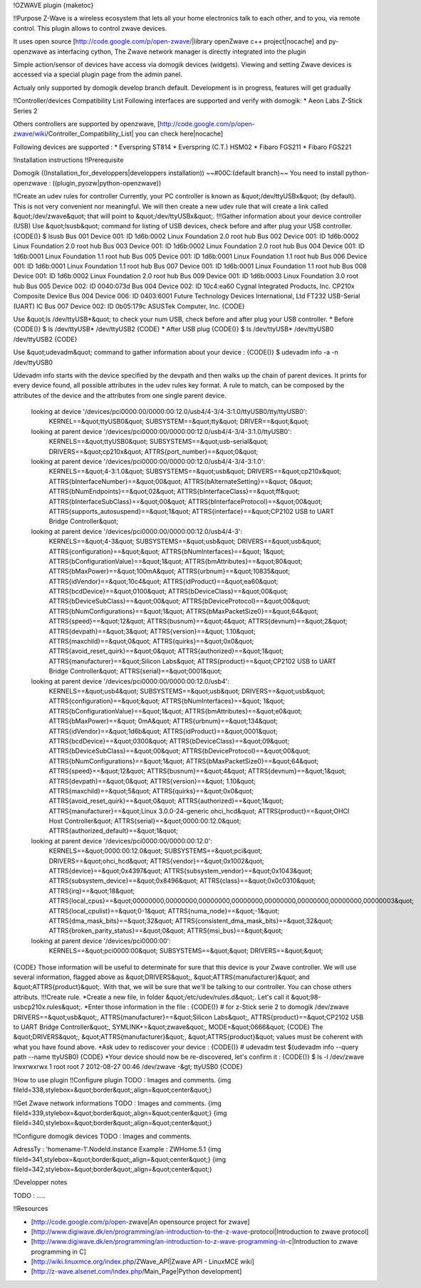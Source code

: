 !OZWAVE plugin
{maketoc}

!!Purpose
Z-Wave is a wireless ecosystem that lets all your home electronics talk to each other, and to you, via remote control. This plugin allows to control zwave devices. 

It uses open source [http://code.google.com/p/open-zwave/|library openZwave c++ project|nocache] and py-openzwave as interfacing cython,
The Zwave network manager is directly integrated into the plugin

Simple action/sensor of devices have access via domogik devices (widgets).
Viewing and setting Zwave devices is accessed via a special plugin page from the admin panel.

Actualy only supported by domogik develop branch default.
Development is in progress, features will get gradually

!!Controller/devices Compatibility List   
Following interfaces are supported and verify with domogik:
* Aeon Labs Z-Stick Series 2  

Others controllers are supported by openzwave, [http://code.google.com/p/open-zwave/wiki/Controller_Compatibility_List| you can check here|nocache]

Following devices are supported :
* Everspring ST814
* Everspring (C.T.) HSM02
* Fibaro FGS211
* Fibaro FGS221

!Installation instructions
!!Prerequisite

Domogik ((Installation_for_developpers|developpers installation)) ~~#00C:(default branch)~~
You need to install python-openzwave :
((plugin_pyozw|python-openzwave))

!!Create an udev rules for controller
Currently, your PC controller is known as &quot;/dev/ttyUSBx&quot; (by default). This is not very convenient nor meaningful. We will then create a new udev rule that will create a link called &quot;/dev/zwave&quot; that will point to &quot;/dev/ttyUSBx&quot;.
!!!Gather information about your device controller (USB)
Use &quot;lsusb&quot; command for listing of USB devices, check before and after plug your USB controller.
{CODE()}
$ lsusb
Bus 001 Device 001: ID 1d6b:0002 Linux Foundation 2.0 root hub
Bus 002 Device 001: ID 1d6b:0002 Linux Foundation 2.0 root hub
Bus 003 Device 001: ID 1d6b:0002 Linux Foundation 2.0 root hub
Bus 004 Device 001: ID 1d6b:0001 Linux Foundation 1.1 root hub
Bus 005 Device 001: ID 1d6b:0001 Linux Foundation 1.1 root hub
Bus 006 Device 001: ID 1d6b:0001 Linux Foundation 1.1 root hub
Bus 007 Device 001: ID 1d6b:0001 Linux Foundation 1.1 root hub
Bus 008 Device 001: ID 1d6b:0002 Linux Foundation 2.0 root hub
Bus 009 Device 001: ID 1d6b:0003 Linux Foundation 3.0 root hub
Bus 005 Device 002: ID 0040:073d
Bus 004 Device 002: ID 10c4:ea60 Cygnal Integrated Products, Inc. CP210x Composite Device
Bus 004 Device 006: ID 0403:6001 Future Technology Devices International, Ltd FT232 USB-Serial (UART) IC
Bus 007 Device 002: ID 0b05:179c ASUSTek Computer, Inc.
{CODE}

Use &quot;ls /dev/ttyUSB*&quot; to check your num USB, check before and after plug your USB controller.
* Before
{CODE()}
$ ls /dev/ttyUSB*
/dev/ttyUSB2
{CODE}
* After USB plug
{CODE()}
$ ls /dev/ttyUSB*
/dev/ttyUSB0  /dev/ttyUSB2
{CODE}

Use &quot;udevadm&quot; command to gather information about your device :
{CODE()}
$ udevadm info  -a -n /dev/ttyUSB0

Udevadm info starts with the device specified by the devpath and then
walks up the chain of parent devices. It prints for every device
found, all possible attributes in the udev rules key format.
A rule to match, can be composed by the attributes of the device
and the attributes from one single parent device.

  looking at device '/devices/pci0000:00/0000:00:12.0/usb4/4-3/4-3:1.0/ttyUSB0/tty/ttyUSB0':
    KERNEL==&quot;ttyUSB0&quot;
    SUBSYSTEM==&quot;tty&quot;
    DRIVER==&quot;&quot;

  looking at parent device '/devices/pci0000:00/0000:00:12.0/usb4/4-3/4-3:1.0/ttyUSB0':
    KERNELS==&quot;ttyUSB0&quot;
    SUBSYSTEMS==&quot;usb-serial&quot;
    DRIVERS==&quot;cp210x&quot;
    ATTRS{port_number}==&quot;0&quot;

  looking at parent device '/devices/pci0000:00/0000:00:12.0/usb4/4-3/4-3:1.0':
    KERNELS==&quot;4-3:1.0&quot;
    SUBSYSTEMS==&quot;usb&quot;
    DRIVERS==&quot;cp210x&quot;
    ATTRS{bInterfaceNumber}==&quot;00&quot;
    ATTRS{bAlternateSetting}==&quot; 0&quot;
    ATTRS{bNumEndpoints}==&quot;02&quot;
    ATTRS{bInterfaceClass}==&quot;ff&quot;
    ATTRS{bInterfaceSubClass}==&quot;00&quot;
    ATTRS{bInterfaceProtocol}==&quot;00&quot;
    ATTRS{supports_autosuspend}==&quot;1&quot;
    ATTRS{interface}==&quot;CP2102 USB to UART Bridge Controller&quot;

  looking at parent device '/devices/pci0000:00/0000:00:12.0/usb4/4-3':
    KERNELS==&quot;4-3&quot;
    SUBSYSTEMS==&quot;usb&quot;
    DRIVERS==&quot;usb&quot;
    ATTRS{configuration}==&quot;&quot;
    ATTRS{bNumInterfaces}==&quot; 1&quot;
    ATTRS{bConfigurationValue}==&quot;1&quot;
    ATTRS{bmAttributes}==&quot;80&quot;
    ATTRS{bMaxPower}==&quot;100mA&quot;
    ATTRS{urbnum}==&quot;10835&quot;
    ATTRS{idVendor}==&quot;10c4&quot;
    ATTRS{idProduct}==&quot;ea60&quot;
    ATTRS{bcdDevice}==&quot;0100&quot;
    ATTRS{bDeviceClass}==&quot;00&quot;
    ATTRS{bDeviceSubClass}==&quot;00&quot;
    ATTRS{bDeviceProtocol}==&quot;00&quot;
    ATTRS{bNumConfigurations}==&quot;1&quot;
    ATTRS{bMaxPacketSize0}==&quot;64&quot;
    ATTRS{speed}==&quot;12&quot;
    ATTRS{busnum}==&quot;4&quot;
    ATTRS{devnum}==&quot;2&quot;
    ATTRS{devpath}==&quot;3&quot;
    ATTRS{version}==&quot; 1.10&quot;
    ATTRS{maxchild}==&quot;0&quot;
    ATTRS{quirks}==&quot;0x0&quot;
    ATTRS{avoid_reset_quirk}==&quot;0&quot;
    ATTRS{authorized}==&quot;1&quot;
    ATTRS{manufacturer}==&quot;Silicon Labs&quot;
    ATTRS{product}==&quot;CP2102 USB to UART Bridge Controller&quot;
    ATTRS{serial}==&quot;0001&quot;

  looking at parent device '/devices/pci0000:00/0000:00:12.0/usb4':
    KERNELS==&quot;usb4&quot;
    SUBSYSTEMS==&quot;usb&quot;
    DRIVERS==&quot;usb&quot;
    ATTRS{configuration}==&quot;&quot;
    ATTRS{bNumInterfaces}==&quot; 1&quot;
    ATTRS{bConfigurationValue}==&quot;1&quot;
    ATTRS{bmAttributes}==&quot;e0&quot;
    ATTRS{bMaxPower}==&quot;  0mA&quot;
    ATTRS{urbnum}==&quot;134&quot;
    ATTRS{idVendor}==&quot;1d6b&quot;
    ATTRS{idProduct}==&quot;0001&quot;
    ATTRS{bcdDevice}==&quot;0300&quot;
    ATTRS{bDeviceClass}==&quot;09&quot;
    ATTRS{bDeviceSubClass}==&quot;00&quot;
    ATTRS{bDeviceProtocol}==&quot;00&quot;
    ATTRS{bNumConfigurations}==&quot;1&quot;
    ATTRS{bMaxPacketSize0}==&quot;64&quot;
    ATTRS{speed}==&quot;12&quot;
    ATTRS{busnum}==&quot;4&quot;
    ATTRS{devnum}==&quot;1&quot;
    ATTRS{devpath}==&quot;0&quot;
    ATTRS{version}==&quot; 1.10&quot;
    ATTRS{maxchild}==&quot;5&quot;
    ATTRS{quirks}==&quot;0x0&quot;
    ATTRS{avoid_reset_quirk}==&quot;0&quot;
    ATTRS{authorized}==&quot;1&quot;
    ATTRS{manufacturer}==&quot;Linux 3.0.0-24-generic ohci_hcd&quot;
    ATTRS{product}==&quot;OHCI Host Controller&quot;
    ATTRS{serial}==&quot;0000:00:12.0&quot;
    ATTRS{authorized_default}==&quot;1&quot;

  looking at parent device '/devices/pci0000:00/0000:00:12.0':
    KERNELS==&quot;0000:00:12.0&quot;
    SUBSYSTEMS==&quot;pci&quot;
    DRIVERS==&quot;ohci_hcd&quot;
    ATTRS{vendor}==&quot;0x1002&quot;
    ATTRS{device}==&quot;0x4397&quot;
    ATTRS{subsystem_vendor}==&quot;0x1043&quot;
    ATTRS{subsystem_device}==&quot;0x8496&quot;
    ATTRS{class}==&quot;0x0c0310&quot;
    ATTRS{irq}==&quot;18&quot;
    ATTRS{local_cpus}==&quot;00000000,00000000,00000000,00000000,00000000,00000000,00000000,00000003&quot;
    ATTRS{local_cpulist}==&quot;0-1&quot;
    ATTRS{numa_node}==&quot;-1&quot;
    ATTRS{dma_mask_bits}==&quot;32&quot;
    ATTRS{consistent_dma_mask_bits}==&quot;32&quot;
    ATTRS{broken_parity_status}==&quot;0&quot;
    ATTRS{msi_bus}==&quot;&quot;

  looking at parent device '/devices/pci0000:00':
    KERNELS==&quot;pci0000:00&quot;
    SUBSYSTEMS==&quot;&quot;
    DRIVERS==&quot;&quot;

{CODE}
Those information will be useful to determinate for sure that this device is your Zwave controller. We will use several information, flagged above as &quot;DRIVERS&quot;, &quot;ATTRS{manufacturer}&quot; and &quot;ATTRS{product}&quot;. With that, we will be sure that we'll be talking to our controller. You can chose others attributs.
!!!Create rule.
*Create a new file, in folder &quot;/etc/udev/rules.d&quot;. Let's call it &quot;98-usbcp210x.rules&quot;. 
*Enter those information in the file : 
{CODE()}
# for z-Stick serie 2 to domogik /dev/zwave
DRIVERS==&quot;usb&quot;, ATTRS{manufacturer}==&quot;Silicon Labs&quot;, ATTRS{product}==&quot;CP2102 USB to UART Bridge Controller&quot;, SYMLINK+=&quot;zwave&quot;, MODE=&quot;0666&quot;
{CODE}
The &quot;DRIVERS&quot;, &quot;ATTRS{manufacturer}&quot;, &quot;ATTRS{product}&quot; values must be coherent with what you have found above.
*Ask udev to rediscover your device :
{CODE()}
# udevadm test $(udevadm info --query path --name ttyUSB0)
{CODE}
*Your device should now be re-discovered, let's confirm it :
{CODE()}
$ ls -l /dev/zwave
lrwxrwxrwx 1 root root 7 2012-08-27 00:46 /dev/zwave -&gt; ttyUSB0
{CODE}

!How to use plugin
!!Configure plugin
TODO : Images and comments.
{img fileId=338,stylebox=&quot;border&quot;,align=&quot;center&quot;}

!!Get Zwave network informations
TODO : Images and comments.
{img fileId=339,stylebox=&quot;border&quot;,align=&quot;center&quot;}
{img fileId=340,stylebox=&quot;border&quot;,align=&quot;center&quot;}

!!Configure domogik devices
TODO : Images and comments.

AdressTy : 'homename-1'.NodeId.instance
Example : ZWHome.5.1
{img fileId=341,stylebox=&quot;border&quot;,align=&quot;center&quot;}
{img fileId=342,stylebox=&quot;border&quot;,align=&quot;center&quot;}


!Developper notes

TODO : .....

!!Resources

* [http://code.google.com/p/open-zwave|An opensource project for zwave]
* [http://www.digiwave.dk/en/programming/an-introduction-to-the-z-wave-protocol|Introduction to zwave protocol]
* [http://www.digiwave.dk/en/programming/an-introduction-to-z-wave-programming-in-c|Introduction to zwave programming in C]
* [http://wiki.linuxmce.org/index.php/ZWave_API|Zwave API - LinuxMCE wiki]
* [http://z-wave.alsenet.com/index.php/Main_Page|Python development]